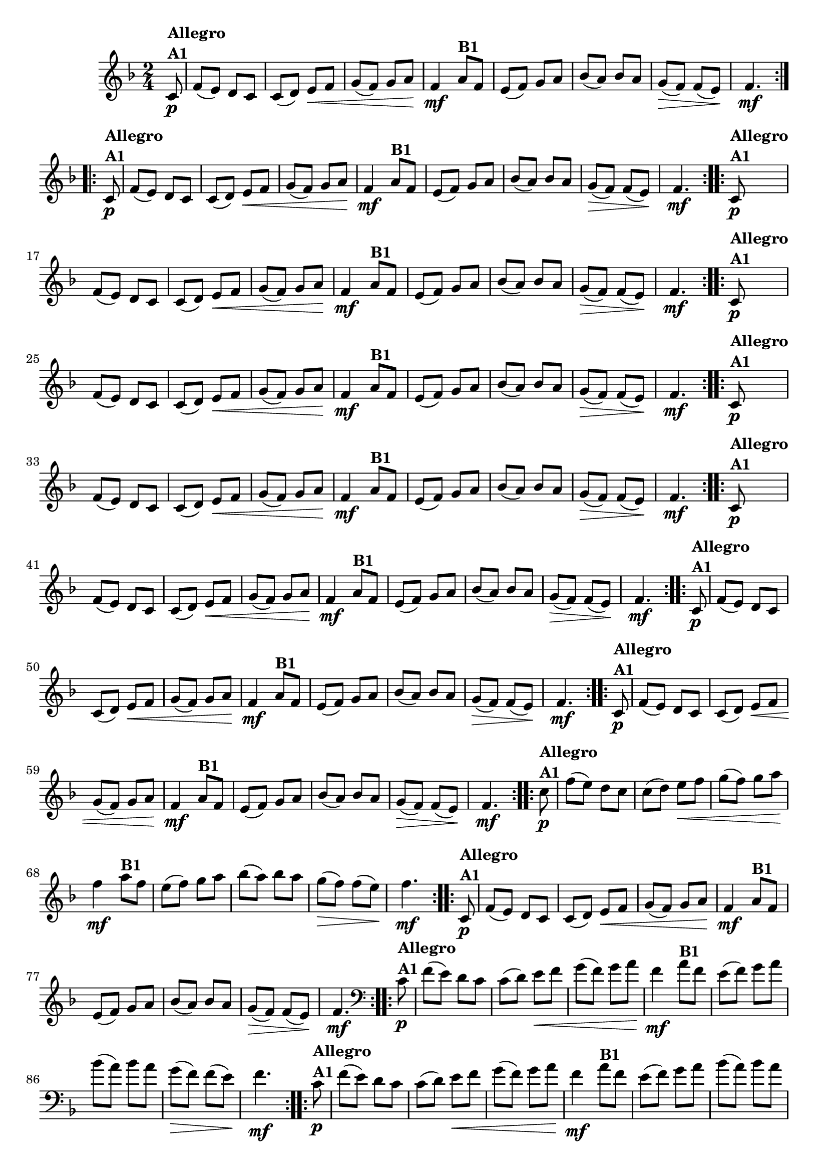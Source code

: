 % -*- coding: utf-8 -*-

\version "2.16.0"

%%#(set-global-staff-size 16)

%\header {title = "Ciranda cirandinha"}


\relative c'{
  \override Staff.TimeSignature #'style = #'()
  \time 2/4
  \key f \major
  \partial 8
                                % CLARINETE

  \tag #'cl {

    \repeat volta 2 {
      c8\p^\markup {\column {\bold {Allegro  A1}} } f( e) d c
      c( d) e\< f
      g( f) g a\!
      f4\mf
      a8^\markup {\bold B1} f
      e( f) g a
      bes( a) bes a
      g\>( f) f( e\!)
      f4.\mf

    }	


  }

                                % FLAUTA

  \tag #'fl {

    \repeat volta 2 {
      c8\p^\markup {\column {\bold {Allegro  A1}} } f( e) d c
      c( d) e\< f
      g( f) g a\!
      f4\mf
      a8^\markup {\bold B1} f
      e( f) g a
      bes( a) bes a
      g\>( f) f( e\!)
      f4.\mf

    }	


  }

                                % OBOÉ

  \tag #'ob {

    \repeat volta 2 {
      c8\p^\markup {\column {\bold {Allegro  A1}} } f( e) d c
      c( d) e\< f
      g( f) g a\!
      f4\mf
      a8^\markup {\bold B1} f
      e( f) g a
      bes( a) bes a
      g\>( f) f( e\!)
      f4.\mf

    }	


  }

                                % SAX ALTO

  \tag #'saxa {

    \repeat volta 2 {
      c8\p^\markup {\column {\bold {Allegro  A1}} } f( e) d c
      c( d) e\< f
      g( f) g a\!
      f4\mf
      a8^\markup {\bold B1} f
      e( f) g a
      bes( a) bes a
      g\>( f) f( e\!)
      f4.\mf

    }	


  }

                                % SAX TENOR

  \tag #'saxt {

    \repeat volta 2 {
      c8\p^\markup {\column {\bold {Allegro  A1}} } f( e) d c
      c( d) e\< f
      g( f) g a\!
      f4\mf
      a8^\markup {\bold B1} f
      e( f) g a
      bes( a) bes a
      g\>( f) f( e\!)
      f4.\mf

    }	


  }

                                % SAX GENES

  \tag #'saxg {

    \repeat volta 2 {
      c8\p^\markup {\column {\bold {Allegro  A1}} } f( e) d c
      c( d) e\< f
      g( f) g a\!
      f4\mf
      a8^\markup {\bold B1} f
      e( f) g a
      bes( a) bes a
      g\>( f) f( e\!)
      f4.\mf

    }	


  }

                                % TROMPETE

  \tag #'tpt {

    \repeat volta 2 {
      c8\p^\markup {\column {\bold {Allegro  A1}} } f( e) d c
      c( d) e\< f
      g( f) g a\!
      f4\mf
      a8^\markup {\bold B1} f
      e( f) g a
      bes( a) bes a
      g\>( f) f( e\!)
      f4.\mf

    }	


  }

                                % TROMPA

  \tag #'tpa {

    \repeat volta 2 {
      c8\p^\markup {\column {\bold {Allegro  A1}} } f( e) d c
      c( d) e\< f
      g( f) g a\!
      f4\mf
      a8^\markup {\bold B1} f
      e( f) g a
      bes( a) bes a
      g\>( f) f( e\!)
      f4.\mf

    }	


  }

                                % TROMPA OP AGUDO

  \tag #'tpaopag {

    \repeat volta 2 {
      c'8\p^\markup {\column {\bold {Allegro  A1}} } f( e) d c
      c( d) e\< f
      g( f) g a\!
      f4\mf
      a8^\markup {\bold B1} f
      e( f) g a
      bes( a) bes a
      g\>( f) f( e\!)
      f4.\mf

    }	


  }


                                % TROMPA OP

  \tag #'tpaop {

    \repeat volta 2 {
      c,8\p^\markup {\column {\bold {Allegro  A1}} } f( e) d c
      c( d) e\< f
      g( f) g a\!
      f4\mf
      a8^\markup {\bold B1} f
      e( f) g a
      bes( a) bes a
      g\>( f) f( e\!)
      f4.\mf

    }	


  }

                                % TROMBONE

  \tag #'tbn {
    \clef bass

    \repeat volta 2 {
      c8\p^\markup {\column {\bold {Allegro  A1}} } f( e) d c
      c( d) e\< f
      g( f) g a\!
      f4\mf
      a8^\markup {\bold B1} f
      e( f) g a
      bes( a) bes a
      g\>( f) f( e\!)
      f4.\mf

    }	


  }

                                % TUBA MIB

  \tag #'tbamib {
    \clef bass

    \repeat volta 2 {
      c8\p^\markup {\column {\bold {Allegro  A1}} } f( e) d c
      c( d) e\< f
      g( f) g a\!
      f4\mf
      a8^\markup {\bold B1} f
      e( f) g a
      bes( a) bes a
      g\>( f) f( e\!)
      f4.\mf

    }	


  }

                                % TUBA SIB

  \tag #'tbasib {
    \clef bass

    \repeat volta 2 {
      c8\p^\markup {\column {\bold {Allegro  A1}} } f( e) d c
      c( d) e\< f
      g( f) g a\!
      f4\mf
      a8^\markup {\bold B1} f
      e( f) g a
      bes( a) bes a
      g\>( f) f( e\!)
      f4.\mf

    }	


  }


                                % VIOLA

  \tag #'vla {
    \clef alto

    \repeat volta 2 {
      c8\p^\markup {\column {\bold {Allegro  A1}} } f( e) d c
      c( d) e\< f
      g( f) g a\!
      f4\mf
      a8^\markup {\bold B1} f
      e( f) g a
      bes( a) bes a
      g\>( f) f( e\!)
      f4.\mf

    }	


  }



                                % FINAL

}

                                %\header {piece = \markup { \bold {Variação 1}}}  

